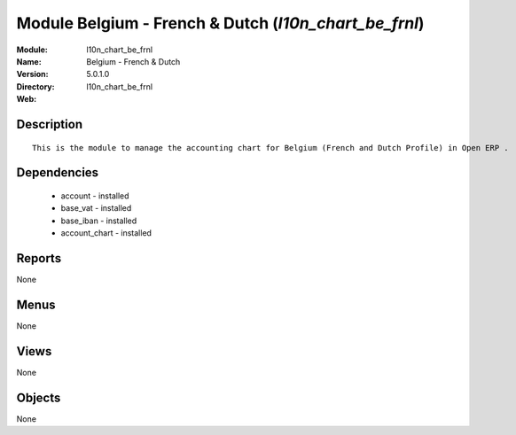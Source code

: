 
Module Belgium - French & Dutch (*l10n_chart_be_frnl*)
======================================================
:Module: l10n_chart_be_frnl
:Name: Belgium - French & Dutch
:Version: 5.0.1.0
:Directory: l10n_chart_be_frnl
:Web: 

Description
-----------

::

  This is the module to manage the accounting chart for Belgium (French and Dutch Profile) in Open ERP .

Dependencies
------------

 * account - installed
 * base_vat - installed
 * base_iban - installed
 * account_chart - installed

Reports
-------

None


Menus
-------


None


Views
-----


None



Objects
-------

None
